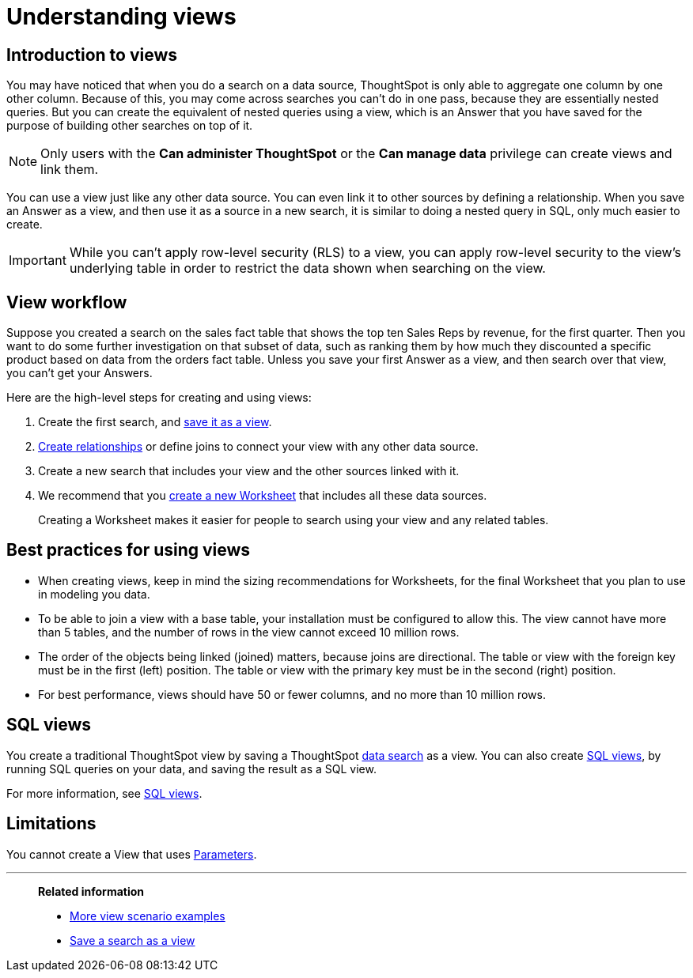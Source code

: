 = Understanding views
:last_updated: 7/13/2021
:linkattrs:
:experimental:
:page-layout: default-cloud
:page-aliases: /complex-search/about-query-on-query.adoc
:description: To perform a search on top of another search, save your search as a view. Then, you can use the saved view as a data source for a new search.
:jira: SCAL-199289

== Introduction to views

You may have noticed that when you do a search on a data source, ThoughtSpot is only able to aggregate one column by one other column.
Because of this, you may come across searches you can't do in one pass, because they are essentially nested queries.
But you can create the equivalent of nested queries using a view, which is an Answer that you have saved for the purpose of building other searches on top of it.

NOTE: Only users with the *Can administer ThoughtSpot* or the *Can manage data* privilege can create views and link them.


You can use a view just like any other data source.
You can even link it to other sources by defining a relationship.
When you save an Answer as a view, and then use it as a source in a new search, it is similar to doing a nested query in SQL, only much easier to create.

IMPORTANT: While you can't apply row-level security (RLS) to a view, you can apply row-level security to the view's underlying table in order to restrict the data shown when searching on the view.

== View workflow

Suppose you created a search on the sales fact table that shows the top ten Sales Reps by revenue, for the first quarter.
Then you want to do some further investigation on that subset of data, such as ranking them by how much they discounted a specific product based on data from the orders fact table.
Unless you save your first Answer as a view, and then search over that view, you can't get your Answers.

Here are the high-level steps for creating and using views:

. Create the first search, and xref:searches-views.adoc#[save it as a view].
. xref:relationship-create.adoc#[Create relationships] or define joins to connect your view with any other data source.
. Create a new search that includes your view and the other sources linked with it.
. We recommend that you xref:worksheets.adoc#[create a new Worksheet] that includes all these data sources.
+
Creating a Worksheet makes it easier for people to search using your view and any related tables.

== Best practices for using views

* When creating views, keep in mind the sizing recommendations for Worksheets, for the final Worksheet that you plan to use in modeling you data.
* To be able to join a view with a base table, your installation must be configured to allow this.
The view cannot have more than 5 tables, and the number of rows in the view cannot exceed 10 million rows.
* The order of the objects being linked (joined) matters, because joins are directional.
The table or view with the foreign key must be in the first (left) position.
The table or view with the primary key must be in the second (right) position.
* For best performance, views should have 50 or fewer columns, and no more than 10 million rows.

== SQL views
You create a traditional ThoughtSpot view by saving a ThoughtSpot xref:search-data.adoc[data search] as a view. You can also create xref:sql-views.adoc[SQL views], by running SQL queries on your data, and saving the result as a SQL view.

For more information, see xref:sql-views.adoc[SQL views].

== Limitations

You cannot create a View that uses xref:parameters-create.adoc[Parameters].

'''
> **Related information**
>
> * xref:views-examples.adoc#[More view scenario examples]
> * xref:searches-views.adoc#[Save a search as a view]
